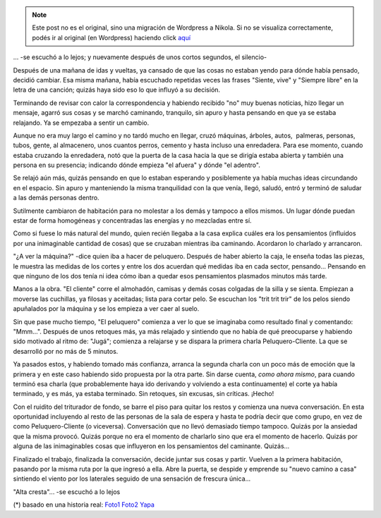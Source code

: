 .. link:
.. description:
.. tags: blog, fotos, paraná
.. date: 2012/02/07 13:55:11
.. title: "Alta cresta"
.. slug: alta-cresta


.. note::

   Este post no es el original, sino una migración de Wordpress a
   Nikola. Si no se visualiza correctamente, podés ir al original (en
   Wordpress) haciendo click aquí_

.. _aquí: http://humitos.wordpress.com/2012/02/07/alta-cresta/


... -se escuchó a lo lejos; y nuevamente después de unos cortos
segundos, el silencio-

Después de una mañana de idas y vueltas, ya cansado de que las cosas no
estaban yendo para dónde había pensado, decidió cambiar. Esa misma
mañana, había escuchado repetidas veces las frases "Siente, vive" y
"Siempre libre" en la letra de una canción; quizás haya sido eso lo que
influyó a su decisión.

Terminando de revisar con calor la correspondencia y habiendo recibido
"no" muy buenas noticias, hizo llegar un mensaje, agarró sus cosas y se
marchó caminando, tranquilo, sin apuro y hasta pensando en que ya se
estaba relajando. Ya se empezaba a sentir un cambio.

Aunque no era muy largo el camino y no tardó mucho en llegar, cruzó
máquinas, árboles, autos,  palmeras, personas, tubos, gente, al
almacenero, unos cuantos perros, cemento y hasta incluso una enredadera.
Para ese momento, cuando estaba cruzando la enredadera, notó que la
puerta de la casa hacia la que se dirigía estaba abierta y también una
persona en su presencia; indicando dónde empieza "el afuera" y dónde "el
adentro".

Se relajó aún más, quizás pensando en que lo estaban esperando y
posiblemente ya había muchas ideas circundando en el espacio. Sin apuro
y manteniendo la misma tranquilidad con la que venía, llegó, saludó,
entró y terminó de saludar a las demás personas dentro.

Sutilmente cambiaron de habitación para no molestar a los demás y
tampoco a ellos mismos. Un lugar dónde puedan estar de forma homogéneas
y concentradas las energías y no mezcladas entre sí.

Como si fuese lo más natural del mundo, quien recién llegaba a la casa
explica cuáles era los pensamientos (influidos por una inimaginable
cantidad de cosas) que se cruzaban mientras iba caminando. Acordaron lo
charlado y arrancaron.

"¿A ver la máquina?" -dice quien iba a hacer de peluquero. Después de
haber abierto la caja, le enseña todas las piezas, le muestra las
medidas de los cortes y entre los dos acuerdan qué medidas iba en cada
sector, pensando... Pensando en que ninguno de los dos tenía ni idea
cómo iban a quedar esos pensamientos plasmados minutos más tarde.

Manos a la obra. "El cliente" corre el almohadón, camisas y demás cosas
colgadas de la silla y se sienta. Empiezan a moverse las cuchillas, ya
filosas y aceitadas; lista para cortar pelo. Se escuchan los "trit trit
trir" de los pelos siendo apuñalados por la máquina y se los empieza a
ver caer al suelo.

Sin que pase mucho tiempo, "El peluquero" comienza a ver lo que se
imaginaba como resultado final y comentando: "Mmm...". Después de unos
retoques más, ya más relajado y sintiendo que no había de qué
preocuparse y habiendo sido motivado al ritmo de: "Jugá"; comienza a
relajarse y se dispara la primera charla Peluquero-Cliente. La que se
desarrolló por no más de 5 minutos.

Ya pasados estos, y habiendo tomado más confianza, arranca la segunda
charla con un poco más de emoción que la primera y en este caso habiendo
sido propuesta por la otra parte. Sin darse cuenta, *como ahora mismo*,
para cuando terminó esa charla (que probablemente haya ido derivando y
volviendo a esta continuamente) el corte ya había terminado, y es más,
ya estaba terminado. Sin retoques, sin excusas, sin críticas. ¡Hecho!

Con el ruidito del triturador de fondo, se barre el piso para quitar los
restos y comienza una nueva conversación. En esta oportunidad incluyendo
al resto de las personas de la sala de espera y hasta te podría decir
que como grupo, en vez de como Peluquero-Cliente (o viceversa).
Conversación que no llevó demasiado tiempo tampoco. Quizás por la
ansiedad que la misma provocó. Quizás porque no era el momento de
charlarlo sino que era el momento de hacerlo. Quizás por alguna de las
inimaginables cosas que influyeron en los pensamientos del caminante.
Quizás...

Finalizado el trabajo, finalizada la conversación, decide juntar sus
cosas y partir. Vuelven a la primera habitación, pasando por la misma
ruta por la que ingresó a ella. Abre la puerta, se despide y emprende su
"nuevo camino a casa" sintiendo el viento por los laterales seguido de
una sensación de frescura única...

"Alta cresta"... -se escuchó a lo lejos

(*) basado en una historia real:
`Foto1 <http://humitos.files.wordpress.com/2012/02/2012-02-07-131255.jpg>`_
`Foto2 <http://humitos.files.wordpress.com/2012/02/2012-02-07-131321.jpg>`_
`Yapa <http://humitos.files.wordpress.com/2012/02/2012-02-07-131155.jpg>`_

